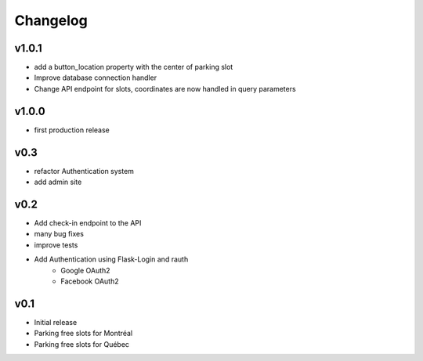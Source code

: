 Changelog
=========

v1.0.1
------

- add a button_location property with the center of parking slot
- Improve database connection handler
- Change API endpoint for slots, coordinates are now handled in query parameters

v1.0.0
------

- first production release

v0.3
----

- refactor Authentication system
- add admin site

v0.2
----

- Add check-in endpoint to the API
- many bug fixes
- improve tests
- Add Authentication using Flask-Login and rauth
    - Google OAuth2
    - Facebook OAuth2

v0.1
----

- Initial release
- Parking free slots for Montréal
- Parking free slots for Québec
